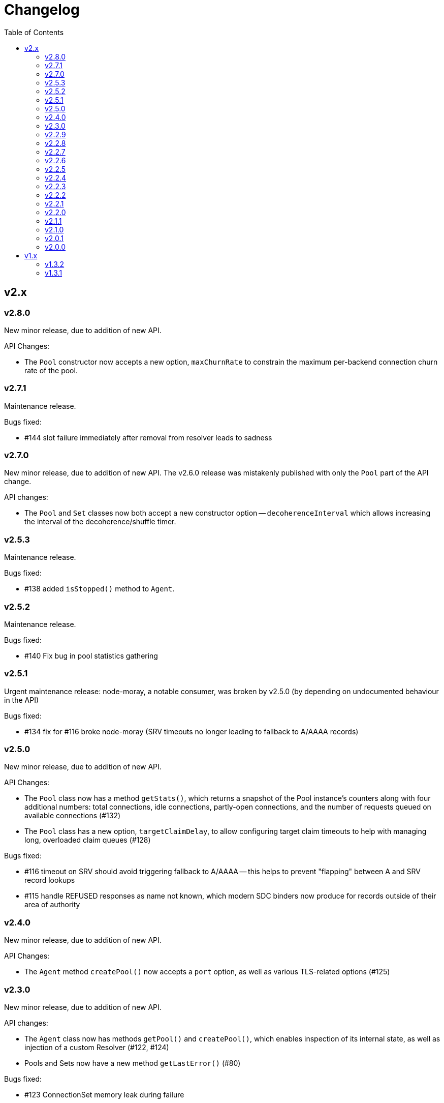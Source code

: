 :toc: macro

# Changelog

toc::[]

## v2.x

### v2.8.0

New minor release, due to addition of new API.

API Changes:

 - The `Pool` constructor now accepts a new option, `maxChurnRate` to constrain
   the maximum per-backend connection churn rate of the pool.

### v2.7.1

Maintenance release.

Bugs fixed:

 - #144 slot failure immediately after removal from resolver leads to sadness

### v2.7.0

New minor release, due to addition of new API. The v2.6.0 release was
mistakenly published with only the `Pool` part of the API change.

API changes:

 - The `Pool` and `Set` classes now both accept a new constructor option --
   `decoherenceInterval` which allows increasing the interval of the
   decoherence/shuffle timer.

### v2.5.3

Maintenance release.

Bugs fixed:

 - #138 added `isStopped()` method to `Agent`.

### v2.5.2

Maintenance release.

Bugs fixed:

 - #140 Fix bug in pool statistics gathering

### v2.5.1

Urgent maintenance release: node-moray, a notable consumer, was broken
by v2.5.0 (by depending on undocumented behaviour in the API)

Bugs fixed:

 - #134 fix for #116 broke node-moray (SRV timeouts no longer leading to
   fallback to A/AAAA records)

### v2.5.0

New minor release, due to addition of new API.

API Changes:

 - The `Pool` class now has a method `getStats()`, which returns a snapshot
   of the Pool instance's counters along with four additional numbers:
   total connections, idle connections, partly-open connections, and the
   number of requests queued on available connections (#132)
 - The `Pool` class has a new option, `targetClaimDelay`, to allow configuring
   target claim timeouts to help with managing long, overloaded claim
   queues (#128)

Bugs fixed:

 - #116 timeout on SRV should avoid triggering fallback to A/AAAA -- this helps
   to prevent "flapping" between A and SRV record lookups
 - #115 handle REFUSED responses as name not known, which modern SDC binders
   now produce for records outside of their area of authority

### v2.4.0

New minor release, due to addition of new API.

API Changes:

 - The `Agent` method `createPool()` now accepts a `port` option, as well as
   various TLS-related options (#125)

### v2.3.0

New minor release, due to addition of new API.

API changes:

 - The `Agent` class now has methods `getPool()` and `createPool()`, which
   enables inspection of its internal state, as well as injection of a custom
   Resolver (#122, #124)
 - Pools and Sets now have a new method `getLastError()` (#80)

Bugs fixed:

 - #123 ConnectionSet memory leak during failure
 - #120 Documentation improvements

### v2.2.9

Maintenance release.

Bugs fixed:

 - #118 slot should retain reference to previous claim handle (helps in
   debugging some types of claimer misbehaviour)
 - #112 docs improvements
 - #119 bump min version of mooremachine to get timestamps (another debugging
   aid, to see how long claims took to process)

### v2.2.8

Maintenance release.

Bugs fixed:

 - #113 spurious error handler leak warnings when using Agent. This is also
   MANTA-3331 and MANTA-3204
 - #114 cueball agent breaks HTTP Upgrade

### v2.2.7

Maintenance release.

Bugs fixed:

 - #111 smgr fixes in 2.2.6 forgot 'error' states -- possible crash resulting
   from mistake in fix for #108

### v2.2.6

Maintenance release.

Bugs fixed:

 - #108 crash: unhandled smgr state transition -- issue which most commonly
   happens due to HTTP requests that time out while stalled (buffers full)
 - #109 Agent "health check ok" log msg needs domain name of pool (also adds
   a bunch of other useful attributes to that log message)

### v2.2.5

Maintenance release.

Bugs fixed:

 - #107 Bootstrap resolver not stopped when the last resolver using it
   stops

### v2.2.4

Maintenance release.

Bugs fixed:

 - #106 want INFO logs when backends are shuffled into the top N for
   pool/set, and when resolver adds/removes records (only after first
   successful lookup)

### v2.2.3

Maintenance release.

Bugs fixed:

 - #105 Agent pinger logs at INFO level on success. Much logs. Very noise.

### v2.2.2

 - Fix-up for 2.2.1 being broken (lib/agent.js missing)

### v2.2.1

Maintenance release.

WARNING: This release is broken. Do not use it.

Bugs fixed:

 - #102 HTTP Agent pinger hangs. HttpAgent's "ping" option has been broken
   since 2.0.0.
 - #103 pinger running should not trigger creation of more connections

### v2.2.0

New minor release, due to addition of new API.

API changes:

 - The `DNSResolver` class is now exported in the package root, as specified
   in the documentation. It was mistakenly left out.
 - Users of `ConnectionSet` can now supply the option `connectionHandlesError`
   to avoid the need to add a no-op `"error"` handler when using a `constructor`
   that already handles errors.

### v2.1.1

Maintenance release.

Bugs fixed:

 - #92 ConnectionSet emits 'removed' for connection it never 'added' -- this
   release is now actually safe to use with Moray.
 - #93 kang payload missing "options.domain" etc -- makes Kang snapshots a lot
   easier to read
 - #95, #79, #97 logging improvements, reduction of many ERROR level logs to
   WARNINGS since applications may not treat a given cueball pool as fatal
 - #96 crash in Pool#on_resolver_removed when FSM already stopped, happens most
   easily in cases where there is nameserver "flapping"
 - #94 ConnectionSet needs better protection against removing its last working
   connection
 - #98 test coverage for Kang monitor

### v2.1.0

New minor release, due to relaxation of API requirements.

API changes:

 - `Connection` interface implementations (i.e. implementers of the objects
   that are returned by the `constructor` parameter) are no longer required to
   implement `#ref()` or `#unref()`.

Bugs fixed:

 - #85 documentation improvements and re-organization
 - #26 clarified that programs that wish to exit cleanly without calling
   `process.exit()` must call `.stop()` on agents or pools.
 - #90 ensure cueball works with node 0.10
 - #88 correct a bug that cause a crash bringing up a backend after pool failure

### v2.0.1

Bugs fixed:

 - #86 pool monitor broken on csets (kang endpoint always returns InternalError)

### v2.0.0

New major release, due to API change in `ConnectionSet`.

API changes:

 - `ConnectionSet` now requires the use of handles to indicate when connections
   have been drained.
    * Client code must store the `handle` which is now the 3rd argument to
      all `'added'` events.
    * Client code must be modified to call `handle.release()` (for a successful
      drain and clean close) or `handle.close()` (for failure) and *not* call
      `.destroy()` on the connection, after `'removed'` is emitted.

Bugs fixed:

 - #77, #72, #73 rewrite of connection management FSMs. Solves a swathe of
   issues around error handling and protocols that don't keep-alive idle
   connections.
 - #83 new "internals" guide to explain the design and implementation of the
   library for new developers
 - #75 doc fix for optional parameters that are actually required
 - #82 pools should error-out all outstanding claims when entering "failed"
   state

## v1.x

### v1.3.2

Maintenance release.

Bugs fixed:

 - #70 possible crash whenever using the kang "pool monitor" feature.
 - #76 silenced spurious EventEmitter "leak" warnings

### v1.3.1

Maintenance release.

Bugs fixed:

 - #69 clearer log messages around connection attempts, failures and delays
 - #71 some additional assertions related to #70
 - #61 handling `null` as well as `undefined` for optional settings
